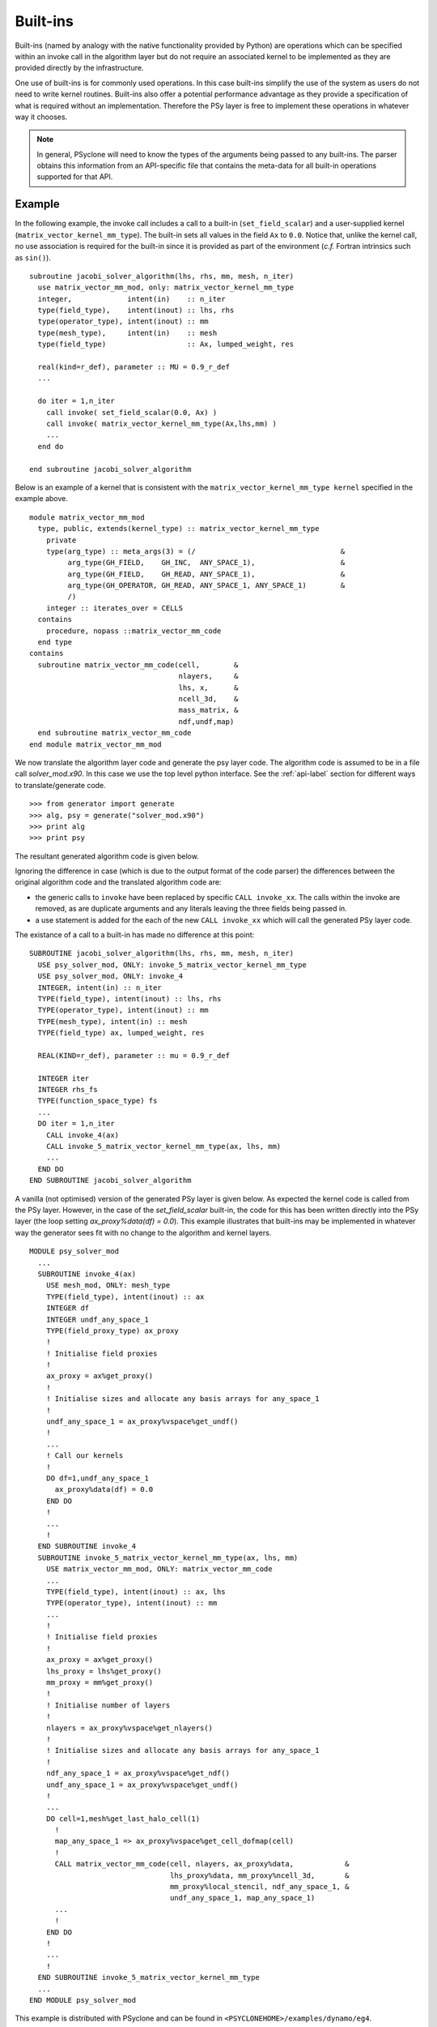 .. _built-ins:

Built-ins
=========

Built-ins (named by analogy with the native functionality provided by
Python) are operations which can be specified within an invoke call in
the algorithm layer but do not require an associated kernel to be
implemented as they are provided directly by the infrastructure.

One use of built-ins is for commonly used operations. In
this case built-ins simplify the use of the system as users
do not need to write kernel routines. Built-ins also
offer a potential performance advantage as they provide a
specification of what is required without an implementation. Therefore
the PSy layer is free to implement these operations in whatever way it
chooses.

.. note:: In general, PSyclone will need to know the types of the arguments being passed to any built-ins. The parser obtains this information from an API-specific file that contains the meta-data for all built-in operations supported for that API.

Example
-------

.. highlight:: fortran

In the following example, the invoke call includes a call to a built-in
(``set_field_scalar``) and a user-supplied kernel
(``matrix_vector_kernel_mm_type``). The
built-in sets all values in the field ``Ax`` to
``0.0``. Notice that, unlike the kernel call, no use association is
required for the built-in since it is provided as part of the environment
(*c.f.* Fortran intrinsics such as ``sin()``).
::

  subroutine jacobi_solver_algorithm(lhs, rhs, mm, mesh, n_iter)
    use matrix_vector_mm_mod, only: matrix_vector_kernel_mm_type
    integer,             intent(in)    :: n_iter
    type(field_type),    intent(inout) :: lhs, rhs
    type(operator_type), intent(inout) :: mm
    type(mesh_type),     intent(in)    :: mesh
    type(field_type)                   :: Ax, lumped_weight, res

    real(kind=r_def), parameter :: MU = 0.9_r_def
    ...
    
    do iter = 1,n_iter
      call invoke( set_field_scalar(0.0, Ax) )
      call invoke( matrix_vector_kernel_mm_type(Ax,lhs,mm) )
      ...
    end do

  end subroutine jacobi_solver_algorithm

Below is an example of a kernel that is consistent with the
``matrix_vector_kernel_mm_type kernel`` specified in the example above.
::

  module matrix_vector_mm_mod
    type, public, extends(kernel_type) :: matrix_vector_kernel_mm_type
      private
      type(arg_type) :: meta_args(3) = (/                                  &
           arg_type(GH_FIELD,    GH_INC,  ANY_SPACE_1),                    &  
           arg_type(GH_FIELD,    GH_READ, ANY_SPACE_1),                    &
           arg_type(GH_OPERATOR, GH_READ, ANY_SPACE_1, ANY_SPACE_1)        &
           /)
      integer :: iterates_over = CELLS
    contains
      procedure, nopass ::matrix_vector_mm_code
    end type
  contains
    subroutine matrix_vector_mm_code(cell,        &
                                     nlayers,     &
                                     lhs, x,      & 
                                     ncell_3d,    &
                                     mass_matrix, &
                                     ndf,undf,map)
    end subroutine matrix_vector_mm_code
  end module matrix_vector_mm_mod

We now translate the algorithm layer code and generate the psy layer
code. The algorithm code is assumed to be in a file call
`solver_mod.x90`. In this case we use the top level python
interface. See the :ref:`api-label` section for different ways to
translate/generate code.
::

	>>> from generator import generate
	>>> alg, psy = generate("solver_mod.x90")
	>>> print alg
	>>> print psy

The resultant generated algorithm code is given below.

Ignoring the difference in case (which is due to the output format of
the code parser) the differences between the original algorithm code
and the translated algorithm code are:

* the generic calls to ``invoke`` have been replaced by specific ``CALL invoke_xx``. The calls within the invoke are removed, as are duplicate arguments and any literals leaving the three fields being passed in.
* a use statement is added for the each of the new ``CALL invoke_xx`` which will call the generated PSy layer code.

The existance of a call to a built-in has made no difference at this point:
::

    SUBROUTINE jacobi_solver_algorithm(lhs, rhs, mm, mesh, n_iter)
      USE psy_solver_mod, ONLY: invoke_5_matrix_vector_kernel_mm_type
      USE psy_solver_mod, ONLY: invoke_4
      INTEGER, intent(in) :: n_iter
      TYPE(field_type), intent(inout) :: lhs, rhs
      TYPE(operator_type), intent(inout) :: mm
      TYPE(mesh_type), intent(in) :: mesh
      TYPE(field_type) ax, lumped_weight, res

      REAL(KIND=r_def), parameter :: mu = 0.9_r_def

      INTEGER iter
      INTEGER rhs_fs
      TYPE(function_space_type) fs
      ...
      DO iter = 1,n_iter
        CALL invoke_4(ax)
        CALL invoke_5_matrix_vector_kernel_mm_type(ax, lhs, mm)
	...
      END DO
    END SUBROUTINE jacobi_solver_algorithm

A vanilla (not optimised) version of the generated PSy layer is given
below. As expected the kernel code is called from the PSy
layer. However, in the case of the `set_field_scalar` built-in, the
code for this has been written directly into the PSy layer (the loop
setting `ax_proxy%data(df) = 0.0`). This example illustrates that
built-ins may be implemented in whatever way the generator
sees fit with no change to the algorithm and kernel layers.  ::

  MODULE psy_solver_mod
    ...
    SUBROUTINE invoke_4(ax)
      USE mesh_mod, ONLY: mesh_type
      TYPE(field_type), intent(inout) :: ax
      INTEGER df
      INTEGER undf_any_space_1
      TYPE(field_proxy_type) ax_proxy
      !
      ! Initialise field proxies
      !
      ax_proxy = ax%get_proxy()
      !
      ! Initialise sizes and allocate any basis arrays for any_space_1
      !
      undf_any_space_1 = ax_proxy%vspace%get_undf()
      !
      ...      
      ! Call our kernels
      !
      DO df=1,undf_any_space_1
        ax_proxy%data(df) = 0.0
      END DO 
      !
      ...
      !
    END SUBROUTINE invoke_4
    SUBROUTINE invoke_5_matrix_vector_kernel_mm_type(ax, lhs, mm)
      USE matrix_vector_mm_mod, ONLY: matrix_vector_mm_code
      ...
      TYPE(field_type), intent(inout) :: ax, lhs
      TYPE(operator_type), intent(inout) :: mm
      ...
      !
      ! Initialise field proxies
      !
      ax_proxy = ax%get_proxy()
      lhs_proxy = lhs%get_proxy()
      mm_proxy = mm%get_proxy()
      !
      ! Initialise number of layers
      !
      nlayers = ax_proxy%vspace%get_nlayers()
      !
      ! Initialise sizes and allocate any basis arrays for any_space_1
      !
      ndf_any_space_1 = ax_proxy%vspace%get_ndf()
      undf_any_space_1 = ax_proxy%vspace%get_undf()
      !
      ...
      DO cell=1,mesh%get_last_halo_cell(1)
        !
        map_any_space_1 => ax_proxy%vspace%get_cell_dofmap(cell)
        !
        CALL matrix_vector_mm_code(cell, nlayers, ax_proxy%data,            &
	                           lhs_proxy%data, mm_proxy%ncell_3d,       &
				   mm_proxy%local_stencil, ndf_any_space_1, &
				   undf_any_space_1, map_any_space_1)
	...
        !
      END DO 
      !
      ...
      !
    END SUBROUTINE invoke_5_matrix_vector_kernel_mm_type
    ...
  END MODULE psy_solver_mod

This example is distributed with PSyclone and can be found in
``<PSYCLONEHOME>/examples/dynamo/eg4``.

Supported built-in operations
-----------------------------

The list of supported built-ins is API-specific and
therefore is described under the documentation of each API.

Adding new additional built-in operations
-----------------------------------------

 1. Identify the PSyclone source file for the API to be extended. *e.g.* for
    Dynamo 0.3 it is ``src/dynamo0p3_builtins.py``.
 2. Edit this source file to create the class for this new call. It must
    inherit from the API-specific parent class for built-in operations
    (``DynBuiltInKern`` for Dynamo0.3).
 3. Implement ``__str__`` and ``gen_code()`` methods for this new class.
 4. Add the name of the new built-in operation and its corresponding class
    to the ``BUILTIN_MAP`` dictionary in that source file.
 5. Add meta-data describing this call to the appropriate file specified in
    the ``BUILTIN_DEFINITIONS_FILE`` in that source file. For dynamo0.3
    this is ``dynamo0p3_builtins_mod.f90``.
 6. Document the new built-in in the documentation of the
    relevant API (*e.g.* ``doc/dynamo0p3.rst``)

If the API being extended does not currently support any built-ins
then the ``BUILTIN_MAP`` and ``BUILTIN_DEFINITIONS_FILE`` module
variables must be added to the source file for the API.  A Fortran
module file must be created in the PSyclone src directory (with the
name specified in ``BUILTIN_DEFINITIONS_FILE``) containing meta-data
describing the built-in operations. Finally,
``parse.get_builtin_defs()`` must be extended to import
``BUILTIN_MAP`` and ``BUILTIN_DEFINITIONS_FILE`` for this API.
